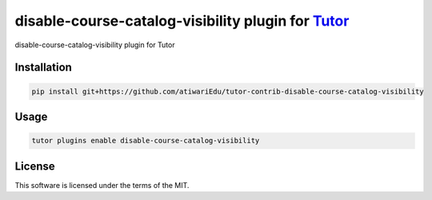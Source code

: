 disable-course-catalog-visibility plugin for `Tutor <https://docs.tutor.edly.io>`__
###################################################################################

disable-course-catalog-visibility plugin for Tutor


Installation
************

.. code-block:: bash

    pip install git+https://github.com/atiwariEdu/tutor-contrib-disable-course-catalog-visibility

Usage
*****

.. code-block:: bash

    tutor plugins enable disable-course-catalog-visibility


License
*******

This software is licensed under the terms of the MIT.
